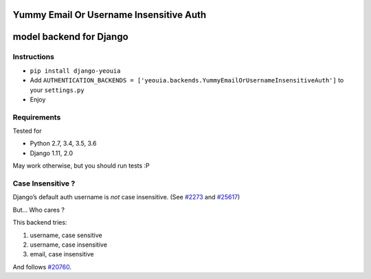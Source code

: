 Yummy Email Or Username Insensitive Auth
========================================

model backend for Django
========================

|Build Status| |Coverage Status|

Instructions
------------

-  ``pip install django-yeouia``
-  Add
   ``AUTHENTICATION_BACKENDS = ['yeouia.backends.YummyEmailOrUsernameInsensitiveAuth']``
   to your ``settings.py``
-  Enjoy

Requirements
------------

Tested for

-  Python 2.7, 3.4, 3.5, 3.6
-  Django 1.11, 2.0

May work otherwise, but you should run tests :P

Case Insensitive ?
------------------

Django’s default auth username is *not* case insensitive. (See
`#2273 <https://code.djangoproject.com/ticket/2273>`__ and
`#25617 <https://code.djangoproject.com/ticket/25617>`__)

But… Who cares ?

This backend tries:

1. username, case sensitive
2. username, case insensitive
3. email, case insensitive

And follows `#20760 <https://code.djangoproject.com/ticket/20760>`__.

.. |Build Status| image:: https://travis-ci.org/nim65s/django-YummyEmailOrUsernameInsensitiveAuth.svg?branch=master
   :target: https://travis-ci.org/nim65s/django-YummyEmailOrUsernameInsensitiveAuth
.. |Coverage Status| image:: https://coveralls.io/repos/github/nim65s/django-EmailOrUsernameAuth/badge.svg?branch=master
   :target: https://coveralls.io/github/nim65s/django-EmailOrUsernameAuth?branch=master


